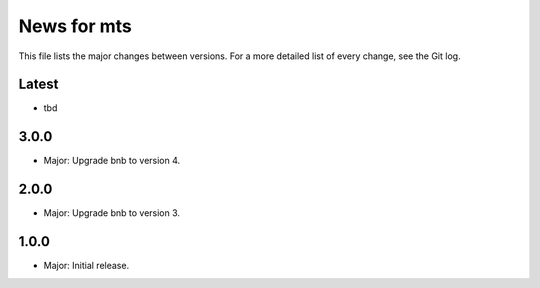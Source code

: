 News for mts
============

This file lists the major changes between versions. For a more detailed list of
every change, see the Git log.

Latest
------
* tbd

3.0.0
-----
* Major: Upgrade bnb to version 4.

2.0.0
-----
* Major: Upgrade bnb to version 3.

1.0.0
-----
* Major: Initial release.
